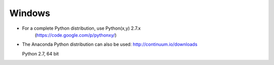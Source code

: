 Windows
=======

* For a complete Python distribution, use Python(x,y) 2.7.x
   (https://code.google.com/p/pythonxy/)

* The Anaconda Python distribution can also be used:
  http://continuum.io/downloads

  Python 2.7, 64 bit




.. todo::

    Step-by-step installation instructions with screenshots here!

